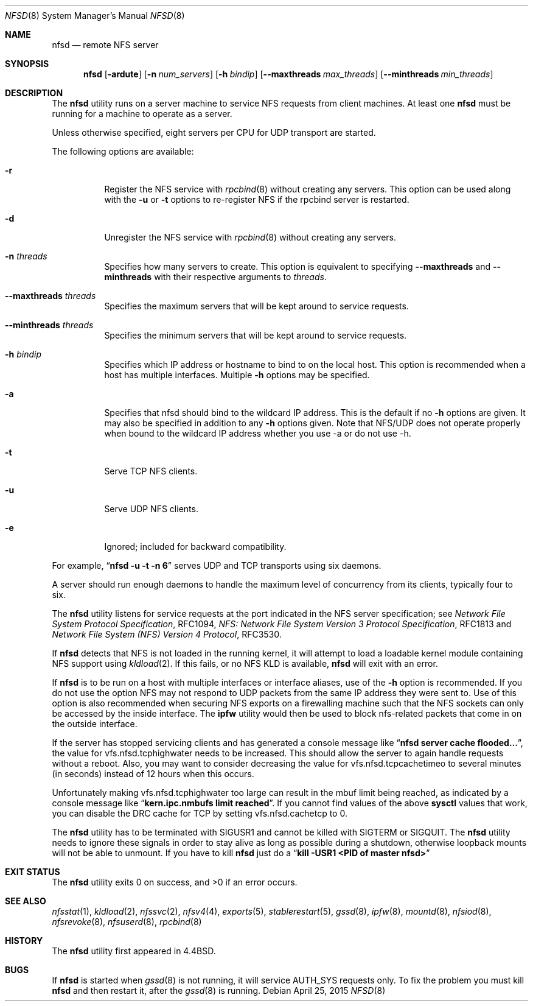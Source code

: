 .\" Copyright (c) 1989, 1991, 1993
.\"	The Regents of the University of California.  All rights reserved.
.\"
.\" Redistribution and use in source and binary forms, with or without
.\" modification, are permitted provided that the following conditions
.\" are met:
.\" 1. Redistributions of source code must retain the above copyright
.\"    notice, this list of conditions and the following disclaimer.
.\" 2. Redistributions in binary form must reproduce the above copyright
.\"    notice, this list of conditions and the following disclaimer in the
.\"    documentation and/or other materials provided with the distribution.
.\" 3. Neither the name of the University nor the names of its contributors
.\"    may be used to endorse or promote products derived from this software
.\"    without specific prior written permission.
.\"
.\" THIS SOFTWARE IS PROVIDED BY THE REGENTS AND CONTRIBUTORS ``AS IS'' AND
.\" ANY EXPRESS OR IMPLIED WARRANTIES, INCLUDING, BUT NOT LIMITED TO, THE
.\" IMPLIED WARRANTIES OF MERCHANTABILITY AND FITNESS FOR A PARTICULAR PURPOSE
.\" ARE DISCLAIMED.  IN NO EVENT SHALL THE REGENTS OR CONTRIBUTORS BE LIABLE
.\" FOR ANY DIRECT, INDIRECT, INCIDENTAL, SPECIAL, EXEMPLARY, OR CONSEQUENTIAL
.\" DAMAGES (INCLUDING, BUT NOT LIMITED TO, PROCUREMENT OF SUBSTITUTE GOODS
.\" OR SERVICES; LOSS OF USE, DATA, OR PROFITS; OR BUSINESS INTERRUPTION)
.\" HOWEVER CAUSED AND ON ANY THEORY OF LIABILITY, WHETHER IN CONTRACT, STRICT
.\" LIABILITY, OR TORT (INCLUDING NEGLIGENCE OR OTHERWISE) ARISING IN ANY WAY
.\" OUT OF THE USE OF THIS SOFTWARE, EVEN IF ADVISED OF THE POSSIBILITY OF
.\" SUCH DAMAGE.
.\"
.\"	@(#)nfsd.8	8.4 (Berkeley) 3/29/95
.\" $FreeBSD$
.\"
.Dd April 25, 2015
.Dt NFSD 8
.Os
.Sh NAME
.Nm nfsd
.Nd remote
.Tn NFS
server
.Sh SYNOPSIS
.Nm
.Op Fl ardute
.Op Fl n Ar num_servers
.Op Fl h Ar bindip
.Op Fl Fl maxthreads Ar max_threads
.Op Fl Fl minthreads Ar min_threads
.Sh DESCRIPTION
The
.Nm
utility runs on a server machine to service
.Tn NFS
requests from client machines.
At least one
.Nm
must be running for a machine to operate as a server.
.Pp
Unless otherwise specified, eight servers per CPU for
.Tn UDP
transport are started.
.Pp
The following options are available:
.Bl -tag -width Ds
.It Fl r
Register the
.Tn NFS
service with
.Xr rpcbind 8
without creating any servers.
This option can be used along with the
.Fl u
or
.Fl t
options to re-register NFS if the rpcbind server is restarted.
.It Fl d
Unregister the
.Tn NFS
service with
.Xr rpcbind 8
without creating any servers.
.It Fl n Ar threads
Specifies how many servers to create.  This option is equivalent to specifying
.Fl Fl maxthreads
and
.Fl Fl minthreads
with their respective arguments to
.Ar threads .
.It Fl Fl maxthreads Ar threads
Specifies the maximum servers that will be kept around to service requests.
.It Fl Fl minthreads Ar threads
Specifies the minimum servers that will be kept around to service requests.
.It Fl h Ar bindip
Specifies which IP address or hostname to bind to on the local host.
This option is recommended when a host has multiple interfaces.
Multiple
.Fl h
options may be specified.
.It Fl a
Specifies that nfsd should bind to the wildcard IP address.
This is the default if no
.Fl h
options are given.
It may also be specified in addition to any
.Fl h
options given.
Note that NFS/UDP does not operate properly when
bound to the wildcard IP address whether you use -a or do not use -h.
.It Fl t
Serve
.Tn TCP NFS
clients.
.It Fl u
Serve
.Tn UDP NFS
clients.
.It Fl e
Ignored; included for backward compatibility.
.El
.Pp
For example,
.Dq Li "nfsd -u -t -n 6"
serves
.Tn UDP
and
.Tn TCP
transports using six daemons.
.Pp
A server should run enough daemons to handle
the maximum level of concurrency from its clients,
typically four to six.
.Pp
The
.Nm
utility listens for service requests at the port indicated in the
.Tn NFS
server specification; see
.%T "Network File System Protocol Specification" ,
RFC1094,
.%T "NFS: Network File System Version 3 Protocol Specification" ,
RFC1813 and
.%T "Network File System (NFS) Version 4 Protocol" ,
RFC3530.
.Pp
If
.Nm
detects that
.Tn NFS
is not loaded in the running kernel, it will attempt
to load a loadable kernel module containing
.Tn NFS
support using
.Xr kldload 2 .
If this fails, or no
.Tn NFS
KLD is available,
.Nm
will exit with an error.
.Pp
If
.Nm
is to be run on a host with multiple interfaces or interface aliases, use
of the
.Fl h
option is recommended.
If you do not use the option NFS may not respond to
UDP packets from the same IP address they were sent to.
Use of this option
is also recommended when securing NFS exports on a firewalling machine such
that the NFS sockets can only be accessed by the inside interface.
The
.Nm ipfw
utility
would then be used to block nfs-related packets that come in on the outside
interface.
.Pp
If the server has stopped servicing clients and has generated a console message
like
.Dq Li "nfsd server cache flooded..." ,
the value for vfs.nfsd.tcphighwater needs to be increased.
This should allow the server to again handle requests without a reboot.
Also, you may want to consider decreasing the value for
vfs.nfsd.tcpcachetimeo to several minutes (in seconds) instead of 12 hours
when this occurs.
.Pp
Unfortunately making vfs.nfsd.tcphighwater too large can result in the mbuf
limit being reached, as indicated by a console message
like
.Dq Li "kern.ipc.nmbufs limit reached" .
If you cannot find values of the above
.Nm sysctl
values that work, you can disable the DRC cache for TCP by setting
vfs.nfsd.cachetcp to 0.
.Pp
The
.Nm
utility has to be terminated with
.Dv SIGUSR1
and cannot be killed with
.Dv SIGTERM
or
.Dv SIGQUIT .
The
.Nm
utility needs to ignore these signals in order to stay alive as long
as possible during a shutdown, otherwise loopback mounts will
not be able to unmount.
If you have to kill
.Nm
just do a
.Dq Li "kill -USR1 <PID of master nfsd>"
.Sh EXIT STATUS
.Ex -std
.Sh SEE ALSO
.Xr nfsstat 1 ,
.Xr kldload 2 ,
.Xr nfssvc 2 ,
.Xr nfsv4 4 ,
.Xr exports 5 ,
.Xr stablerestart 5 ,
.Xr gssd 8 ,
.Xr ipfw 8 ,
.Xr mountd 8 ,
.Xr nfsiod 8 ,
.Xr nfsrevoke 8 ,
.Xr nfsuserd 8 ,
.Xr rpcbind 8
.Sh HISTORY
The
.Nm
utility first appeared in
.Bx 4.4 .
.Sh BUGS
If
.Nm
is started when
.Xr gssd 8
is not running, it will service AUTH_SYS requests only. To fix the problem
you must kill
.Nm
and then restart it, after the
.Xr gssd 8
is running.
